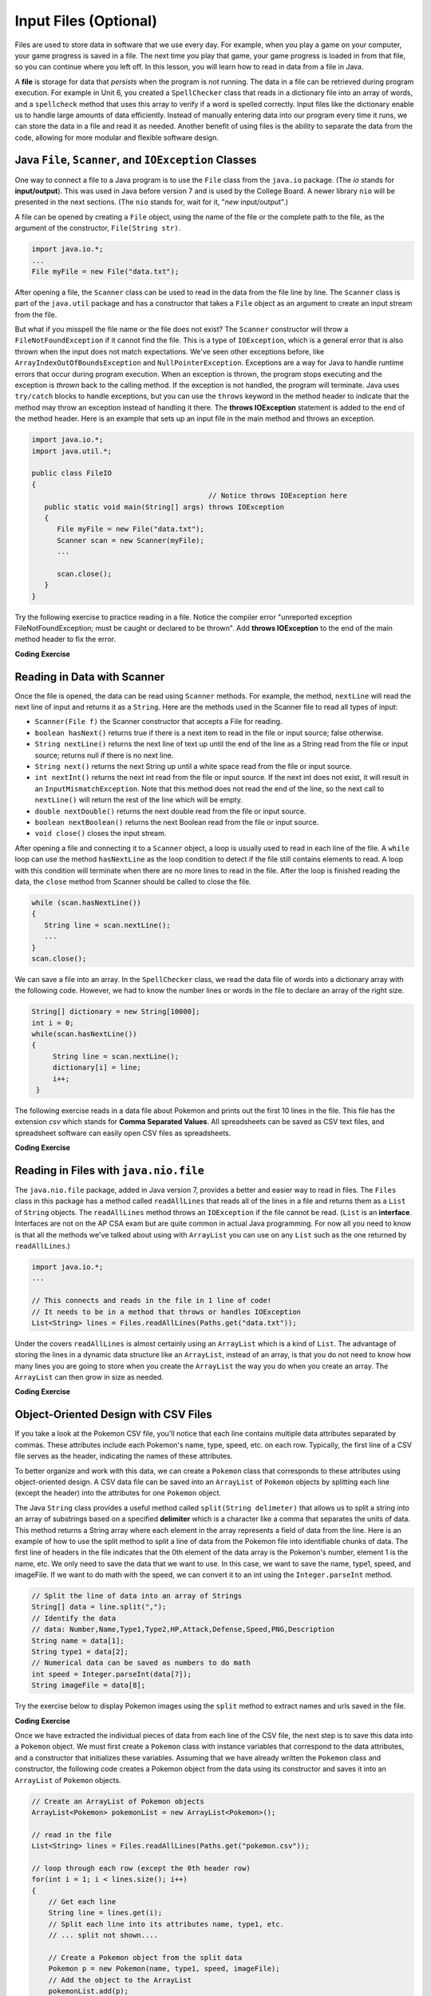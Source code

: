 .. qnum::
   :prefix: 7-9-
   :start: 1

.. |CodingEx| image:: ../../_static/codingExercise.png
    :width: 30px
    :align: middle
    :alt: coding exercise


.. |Exercise| image:: ../../_static/exercise.png
    :width: 35
    :align: middle
    :alt: exercise


.. |Groupwork| image:: ../../_static/groupwork.png
    :width: 35
    :align: middle
    :alt: groupwork

.. raw:: html

   <div class="unit-time">
     <svg xmlns="http://www.w3.org/2000/svg"
          width="16"
          height="16"
          fill="currentColor"
          class="bi
          bi-clock"
          viewBox="0 0 16 16">
       <path d="M8 3.5a.5.5 0 0 0-1 0V9a.5.5 0 0 0 .252.434l3.5 2a.5.5 0 0 0 .496-.868L8 8.71V3.5z"/>
       <path d="M8 16A8 8 0 1 0 8 0a8 8 0 0 0 0 16zm7-8A7 7 0 1 1 1 8a7 7 0 0 1 14 0z"/>
     </svg> Time estimate: 45 min.
   </div>

Input Files (Optional)
=======================================

.. index::
   single: file
   single: input

Files are used to store data in software that we use every day. For example, when you play a game on your computer, your game progress is saved in a file. The next time you play that game, your game progress is loaded in from that file, so you can continue where you left off. In this lesson, you will learn how to read in data from a file in Java.

A **file** is storage for data that *persists* when the program is not running. The data in a file can be retrieved during program execution. For example in Unit 6, you created a ``SpellChecker`` class that reads in a dictionary file into an array of words, and a ``spellcheck`` method that uses this array to verify if a word is spelled correctly. Input files like the dictionary enable us to handle large amounts of data efficiently. Instead of manually entering data into our program every time it runs, we can store the data in a file and read it as needed. Another benefit of using files is the ability to separate the data from the code, allowing for more modular and flexible software design. 

Java ``File``, ``Scanner``, and ``IOException`` Classes
--------------------------------------------------------

One way to connect a file to a Java program is to use the ``File`` class from the ``java.io`` package. (The `io` stands for **input/output**). This was used in Java before version 7 and is used by the College Board. A newer library ``nio`` will be presented in the next sections.  (The ``nio`` stands for, wait for it, "`new` input/output".)

A file can be opened by creating a ``File`` object, using the name of the file or the complete path to the file, as the argument of the constructor, ``File(String str)``.

.. code-block:: java

   import java.io.*;
   ...
   File myFile = new File("data.txt");

After opening a file, the  ``Scanner`` class can be used to read in the data from the file line by line. The ``Scanner`` class is part of the ``java.util`` package and has a constructor that takes a ``File`` object as an argument to create an input stream from the file.

But what if you misspell the file name or the file does not exist? The ``Scanner`` constructor will throw a ``FileNotFoundException`` if it cannot find the file. This is a type of ``IOException``, which is a general error that is also thrown when the input does not match expectations.  We've seen other exceptions before, like ``ArrayIndexOutOfBoundsException`` and ``NullPointerException``. Exceptions are a way for Java to handle runtime errors that occur during program execution. When an exception is thrown, the program stops executing and the exception is *thrown* back to the calling method. If the exception is not handled, the program will terminate. Java uses ``try/catch`` blocks to handle exceptions, but you can use the ``throws`` keyword in the method header to indicate that the method may throw an exception instead of handling it there. The **throws IOException** statement is added to the end of the method header. Here is an example that sets up an input file in the main method and throws an exception. 

.. code-block:: java

   import java.io.*;
   import java.util.*;
   
   public class FileIO 
   {
                                             // Notice throws IOException here
      public static void main(String[] args) throws IOException
      {
         File myFile = new File("data.txt");
         Scanner scan = new Scanner(myFile);
         ...

         scan.close();
      }
   }

Try the following exercise to practice reading in a file. Notice the compiler error "unreported exception FileNotFoundException; must be caught or declared to be thrown". Add **throws IOException** to the end of the main method header to fix the error.


|CodingEx| **Coding Exercise**

.. activecode:: throws-exception-exercise
   :language: java
   :autograde: unittest
   :datafile: dictionary.txt

   Run the code below to see the error message. Add **throws** and the correct exception to the end of the main method header to fix the error.  
   ~~~~
   import java.io.*;
   import java.util.*;
   
   public class FileIO 
   {
       public static void main(String[] args) 
       {
           File myFile = new File("dictionary.txt");
           Scanner scan = new Scanner(myFile);
           System.out.println("The first word in the dictionary file is: " 
                               + scan.nextLine() );
           scan.close();
      }
   }
   ====
   import static org.junit.Assert.*;
   import org.junit.*;
   import java.io.*;

   public class RunestoneTests extends CodeTestHelper
   {
       @Test
       public void testMain() throws IOException
       {
            String output = getMethodOutput("main");
            String expect = "The first word in the dictionary file is: a";
            boolean passed = getResults(expect, output, "Expected output from main");
            assertTrue(passed);
       }
       @Test
       public void fixedCode()
       {
          boolean passed = checkCodeContains("throws IOException", "throws IOException");
          assertTrue(passed);
       }
    }

Reading in Data with Scanner
-----------------------------

Once the file is opened, the data can be read using ``Scanner`` methods. For example, the method, ``nextLine`` will read the next line of input and returns it as a ``String``. Here are the methods used in the Scanner file to read all types of input: 

- ``Scanner(File f)`` the Scanner constructor that accepts a File for reading.
- ``boolean hasNext()`` returns true if there is a next item to read in the file or input source; false otherwise.
- ``String nextLine()`` returns the next line of text up until the end of the line as a String read from the file or input source; returns null if there is no next line.
- ``String next()`` returns the next String up until a white space read from the file or input source. 
- ``int nextInt()`` returns the next int read from the file or input source. If the next int does not exist, it will result in an ``InputMismatchException``. Note that this method does not read the end of the line, so the next call to ``nextLine()`` will return the rest of the line which will be empty.
- ``double nextDouble()`` returns the next double read from the file or input source.
- ``boolean nextBoolean()`` returns the next Boolean read from the file or input source.
- ``void close()`` closes the input stream.

After opening a file and connecting it to a ``Scanner`` object, a loop is usually used to read in each line of the file. A ``while`` loop can use the method ``hasNextLine`` as the loop condition to detect if the file still contains elements to
read. A loop with this condition will terminate when there are no more lines to read in the file. After the loop is finished reading the data, the ``close`` method from Scanner should be called to close the file.

.. code-block:: java

   while (scan.hasNextLine())
   {
      String line = scan.nextLine();
      ...
   }
   scan.close();

We can save a file into an array. In the ``SpellChecker`` class, we read the data file of words into a dictionary array with the following code. However, we had to know the number lines or words in the file to declare an array of the right size. 

.. code-block:: java

   String[] dictionary = new String[10000];
   int i = 0;
   while(scan.hasNextLine())
   {
        String line = scan.nextLine();
        dictionary[i] = line;
        i++;
    }

The following exercise reads in a data file about Pokemon and prints out the first 10 lines in the file. This file has the extension *csv* which stands for **Comma Separated Values**. All spreadsheets can be saved as CSV text files, and spreadsheet software can easily open CSV files as spreadsheets.

.. datafile:: pokemon.csv
   :fromfile: ../../_static/pokemon.csv

|CodingEx| **Coding Exercise**

.. activecode:: read-pokemon-file
   :language: java
   :autograde: unittest
   :datafile: pokemon.csv

   Complete the code in the main method below to read in the first 10 lines of the pokemon file using the Scanner class, save each line into the pokemonLines array, and print it out.  
   ~~~~
   import java.io.*;
   import java.util.*;
   
   public class ReadData 
   {
       public static void main(String[] args) throws IOException
       {
           File myFile = new File("pokemon.csv");
           Scanner scan = new Scanner(myFile);
           String[] pokemonLines = new String[10];

           int i = 0;
           // 1. Add in the loop condition that checks if scan has another line of input
           //    and that i is less than 10.
           while (         )
           {
               // 2. Read in the next line of the file
   
               // 3. Assign the line to the ith element of the pokemonLines array
               
               // 4. Print out the line
      
               i++; // line count
            }
            scan.close();           
      }
   }
   ====
   import static org.junit.Assert.*;
   import org.junit.*;
   import java.io.*;

   public class RunestoneTests extends CodeTestHelper
   {
       @Test
       public void testMain() throws IOException
       {
            String output = getMethodOutput("main");
            String[] lines = output.split("\\s+");
            boolean passed = lines.length >= 10;

            passed = getResults("10+ lines of output", lines.length + " lines of output", "Expected output", passed);
            assertTrue(passed);
       }
       @Test
       public void arrayCode()
       {
          boolean passed = checkCodeContains("assignment to pokemonLines[i]", "pokemonLines[i]");
          assertTrue(passed);
       }
    }


Reading in Files with ``java.nio.file``
----------------------------------------  

The ``java.nio.file`` package, added in Java version 7, provides a better and easier way to read in files. The ``Files`` class in this package has a method called ``readAllLines`` that reads all of the lines in a file and returns them as a ``List`` of ``String`` objects. The ``readAllLines`` method throws an ``IOException`` if the file cannot be read. (``List`` is an **interface**. Interfaces are not on the AP CSA exam but are quite common in actual Java programming. For now all you need to know is that all the methods we've talked about using with ``ArrayList`` you can use on any ``List`` such as the one returned by ``readAllLines``.)

.. code-block:: java

   import java.io.*;
   ...

   // This connects and reads in the file in 1 line of code!
   // It needs to be in a method that throws or handles IOException
   List<String> lines = Files.readAllLines(Paths.get("data.txt"));

Under the covers ``readAllLines`` is almost certainly using an ``ArrayList`` which is a kind of ``List``. The advantage of storing the lines in a dynamic data structure like an ``ArrayList``, instead of an array, is that you do not need to know how many lines you are going to store when you create the ``ArrayList`` the way you do when you create an array.  The ``ArrayList`` can then grow in size as needed.

|CodingEx| **Coding Exercise**

.. activecode:: read-pokemon-file-nio
   :language: java
   :datafile: pokemon.csv

   Complete the code in the main method below to reads all lines of the file using ``Files.readAllLines`` into a ``List<String>`` named ``lines``. Add a loop that prints out the first 10 pokemon. :autograde: unittest to be added.
   ~~~~
   import java.io.*;
   import java.util.*;
   import java.nio.file.*;
   
   public class ReadData 
   {
       public static void main(String[] args) throws IOException
       {
           List<String> lines = Files.readAllLines(Paths.get("pokemon.csv"));
           // Add a loop that prints out the first 10 elements of the List lines
           // You can use the get method with Lists just like ArrayLists
         

      }
   }
   ====
   import static org.junit.Assert.*;
   import org.junit.*;
   import java.io.*;

   public class RunestoneTests extends CodeTestHelper
   {
       @Test
       public void testMain() throws IOException
       {
            String output = getMethodOutput("main");
            String[] lines = output.split("\\s+");
            boolean passed = lines.length >= 10;

            passed = getResults("10+ lines of output", lines.length + " lines of output", "Expected output", passed);
            assertTrue(passed);
       }
       @Test
       public void getCode()
       {
          boolean passed = checkCodeContains("call to get method with lines", "lines.get");
          assertTrue(passed);
       }
    }

   

Object-Oriented Design with CSV Files
---------------------------------------------
    
If you take a look at the Pokemon CSV file, you'll notice that each line contains multiple data attributes separated by commas. These attributes include each Pokemon's name, type, speed, etc. on each row. Typically, the first line of a CSV file serves as the header, indicating the names of these attributes. 

To better organize and work with this data, we can create a ``Pokemon`` class that corresponds to these attributes using object-oriented design. A CSV data file can be saved into an ``ArrayList`` of ``Pokemon`` objects by splitting each line (except the header) into the attributes for one ``Pokemon`` object.

The Java ``String`` class provides a useful method called ``split(String delimeter)`` that allows us to split a string into an array of substrings based on a specified **delimiter** which is a character like a comma that separates the units of data. This method returns a String array where each element in the array represents a field of data from the line.  Here is an example of how to use the split method to split a line of data from the Pokemon file into identifiable chunks of data. The first line of headers in the file indicates that the 0th element of the data array is the Pokemon's number, element 1 is the name, etc. We only need to save the data that we want to use. In this case, we want to save the name, type1, speed, and imageFile. If we want to do math with the speed, we can convert it to an int using the ``Integer.parseInt`` method.

.. code-block:: java

   // Split the line of data into an array of Strings
   String[] data = line.split(",");
   // Identify the data 
   // data: Number,Name,Type1,Type2,HP,Attack,Defense,Speed,PNG,Description 
   String name = data[1];
   String type1 = data[2];
   // Numerical data can be saved as numbers to do math     
   int speed = Integer.parseInt(data[7]);
   String imageFile = data[8];

Try the exercise below to display Pokemon images using the ``split`` method to extract names and urls saved in the file.

|CodingEx| **Coding Exercise**

.. activecode:: pokeImages
   :language: java
   :datafile: pokemon.csv

   This program reads in some of the data from the pokemon file into a List of lines. Complete the main method to print out a random pokemon name and its image using the split method. :autograde: unittest to be added.
   ~~~~
   import java.io.*;
   import java.util.*;
   import java.nio.file.*;

   public class PokeImages 
   {
       public static void main(String[] args) throws IOException
       {
           List<String> lines = Files.readAllLines(Paths.get("pokemon.csv"));
           // 1. pick a random number from 1 to the size of the List
           //    (don't use the 0th row which is the headers)

           // 2. get the line of data at that random index from the List lines
        
           // 3. Use the split method to split the line into a String array
                
           // 4. Print out the name. What is the index for the name in the split array?

           // 5. Call the PokeImages.printHTMLimage method below 
           //    with an element of the array to print out the image.
           //    What is the index for the image url in the array?
          
       }
            
        // This method will just work in Active Code which interprets html
        public static void printHTMLimage(String url)
        {
            System.out.print("<img src=" + url + " width=300px />");
        }
   }
   ====
   import static org.junit.Assert.*;
   import org.junit.*;
   import java.io.*;

   public class RunestoneTests extends CodeTestHelper
   {
       @Test
       public void testMain() throws IOException
       {
            String output = getMethodOutput("main");
            String[] lines = output.split("\\s+");
            boolean passed = lines.length >= 1;

            passed = getResults("1+ lines of output", lines.length + " lines of output", "Expected output", passed);
            assertTrue(passed);
       }
       @Test
       public void getCode()
       {
          boolean passed = checkCodeContains("call to get method with lines", "lines.get");
          assertTrue(passed);
       }
       
       @Test
       public void splitCode()
       {
          boolean passed = checkCodeContains("call to split method", ".split");
          assertTrue(passed);
       } 
       @Test
       public void imageCode()
       {
          boolean passed = checkCodeContains("call to PokeImages.printHTMLimage, "PokeImages.printHTMLimage");
          assertTrue(passed);
       }
       @Test
       public void nameIndexCode()
       {
          boolean passed = checkCodeContains("the correct index for the name (1), "[1]");
          assertTrue(passed);
       }
       @Test
       public void imageIndexCode()
       {
          boolean passed = checkCodeContains("the correct index for the image url (8), "[8]");
          assertTrue(passed);
       }
    }


Once we have extracted the individual pieces of data from each line of the CSV file, the next step is to save this data into a ``Pokemon`` object. We must first create a ``Pokemon`` class with instance variables that correspond to the data attributes, and a constructor that initializes these variables. Assuming that we have already written the ``Pokemon`` class and constructor, the following code creates a Pokemon object from the data using its constructor and saves it into an ``ArrayList`` of ``Pokemon`` objects.

.. code-block:: java

    // Create an ArrayList of Pokemon objects
    ArrayList<Pokemon> pokemonList = new ArrayList<Pokemon>();

    // read in the file
    List<String> lines = Files.readAllLines(Paths.get("pokemon.csv"));

    // loop through each row (except the 0th header row) 
    for(int i = 1; i < lines.size(); i++)
    {
        // Get each line
        String line = lines.get(i);
        // Split each line into its attributes name, type1, etc.
        // ... split not shown....

        // Create a Pokemon object from the split data 
        Pokemon p = new Pokemon(name, type1, speed, imageFile);
        // Add the object to the ArrayList
        pokemonList.add(p);
    }


Let's try to put together this code in the programming challenge below.

|Groupwork| Programming Challenge: Pokemon ArrayList 
------------------------------------------------------

In this challenge, you will read in the data from the pokemon file and save it into an ``ArrayList`` of ``Pokemon`` objects. 

1. Design a class called ``Pokemon``. Choose at least 3 attributes that can be found in the pokemon file for your class. Write a constructor that takes in these attributes as parameters and saves them into instance variables. You may need to add some getters and a ``toString`` method as well.

2. Read in the data from the pokemon file. You can use ``Files.readAllLines`` or the ``Scanner`` class. 

3. Inside a loop, split each line into its attributes and create a ``Pokemon`` object using its constructor. Add the object to the ``Pokemon ArrayList``. 

4. Do something interesting with the data using a loop, for example you could find the Pokemon with the highest speed or print out all the Pokemon of a certain type.

.. activecode:: challenge-pokemon-file
   :language: java
   :datafile: pokemon.csv
   
   Design the class Pokemon that has at least 3 attributes that can be found in the pokemon file. Then, read in the data from the pokemon file, split each line, and save the data in an ``ArrayList`` of Pokemon objects. Finally, do something interesting with the data using a loop, for example you could find the Pokemon with the highest speed or print out all the Pokemon of a certain type.
   ~~~~
   import java.io.*;
   import java.util.*;
   import java.nio.file.*;
   
   class Pokemon
   {
       // Add at least 3 attributes of a Pokemon found in the data file
         
       // Add a constructor that initializes the attributes of a Pokemon
         
       // Add any getters that you need and a toString method     
   }

   public class PokemonArrayList 
   {
       private ArrayList<Pokemon> pokemonList = new ArrayList<Pokemon>();

       
       // Write a method to read in the data (it may throw an exception).
       // Loop through each row to split it into attributes.
       //     Create a new Pokemon object from the attributes.
       //     and save it into the pokemonList


       // Write a method that does something with the data
       // for example find the Pokemon with the highest speed 
       // or print out all the Pokemon of a certain type.


       public static void main(String[] args) throws IOException
       {
            PokemonArrayList obj = new PokemonArrayList();
            // Call your method to read in the data

            // Call your method to do something with the data

        }
   } 
   ====
   import static org.junit.Assert.*;
   import org.junit.*;
   import java.io.*;

   public class RunestoneTests extends CodeTestHelper
   {
       @Test
       public void testPrivateVariables() {
            String code = getCode();
            int count = countOccurences(code,"private");
            boolean passed = count >= 3;
            getResults("3", count+"", "Number of private instance variables", passed);
            assertTrue(passed);
        }
       @Test
       public void testConstructor()
       {
          boolean passed = checkCodeContains("Pokemon constructor", "public Pokemon(");
          assertTrue(passed);
       }
       @Test
       public void testMain() throws IOException
       {
            String output = getMethodOutput("main");
            String[] lines = output.split("\\s+");
            boolean passed = lines.length >= 2;

            passed = getResults("2+ lines of output", lines.length + " lines of output", "Expected output", passed);
            assertTrue(passed);
       }
       @Test
       public void constructorCall()
       {
          boolean passed = checkCodeContains("call to Pokemon constructor", "new Pokemon");
          assertTrue(passed);
       }
       
       @Test
       public void splitCode()
       {
          boolean passed = checkCodeContains("call to split method", ".split");
          assertTrue(passed);
       } 
       @Test
       public void addCode()
       {
          boolean passed = checkCodeContains("call to pokemonList.add, ".add");
          assertTrue(passed);
       }
       @Test
       public void countForLoops()
        {
            String code = removeSpaces(getCode());
            int count = countOccurences(code,"for(");
            boolean passed = count >= 2;
            getResults("2", count+"", "For loops used in 2 methods", passed);
            assertTrue(passed);
        }
    }
